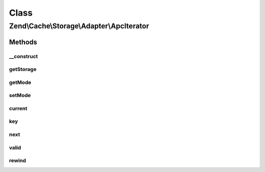 .. Cache/Storage/Adapter/ApcIterator.php generated using docpx on 01/30/13 03:02pm


Class
*****

Zend\\Cache\\Storage\\Adapter\\ApcIterator
==========================================

Methods
-------

__construct
+++++++++++

.. function:: __construct()


    Constructor

    :param Apc: 
    :param BaseApcIterator: 
    :param string: 



getStorage
++++++++++

.. function:: getStorage()


    Get storage instance

    :rtype: Apc 



getMode
+++++++

.. function:: getMode()


    Get iterator mode

    :rtype: int Value of IteratorInterface::CURRENT_AS_*



setMode
+++++++

.. function:: setMode()


    Set iterator mode

    :param int: 

    :rtype: ApcIterator Fluent interface



current
+++++++

.. function:: current()


    Get current key, value or metadata.

    :rtype: mixed 



key
+++

.. function:: key()


    Get current key

    :rtype: string 



next
++++

.. function:: next()


    Move forward to next element

    :rtype: void 



valid
+++++

.. function:: valid()


    Checks if current position is valid

    :rtype: bool 



rewind
++++++

.. function:: rewind()


    Rewind the Iterator to the first element.

    :rtype: void 



